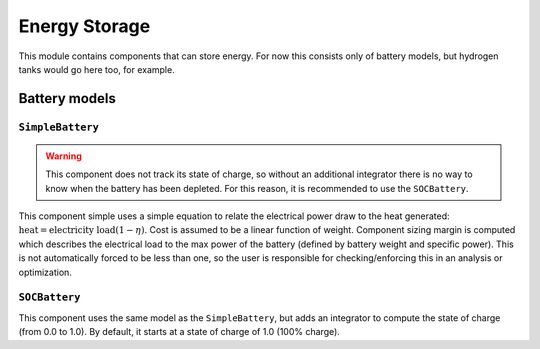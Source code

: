 .. _Energy-storage:

**************
Energy Storage
**************

This module contains components that can store energy.
For now this consists only of battery models, but hydrogen tanks would go here too, for example.

Battery models
==============

``SimpleBattery``
-----------------

.. warning::
    This component does not track its state of charge, so without an additional integrator there is no way to know when the battery has been depleted. For this reason, it is recommended to use the ``SOCBattery``.

This component simple uses a simple equation to relate the electrical power draw to the heat generated: :math:`\text{heat} = \text{electricity load} (1 - \eta)`.
Cost is assumed to be a linear function of weight.
Component sizing margin is computed which describes the electrical load to the max power of the battery (defined by battery weight and specific power).
This is not automatically forced to be less than one, so the user is responsible for checking/enforcing this in an analysis or optimization.

``SOCBattery``
--------------

This component uses the same model as the ``SimpleBattery``, but adds an integrator to compute the state of charge (from 0.0 to 1.0).
By default, it starts at a state of charge of 1.0 (100% charge).
